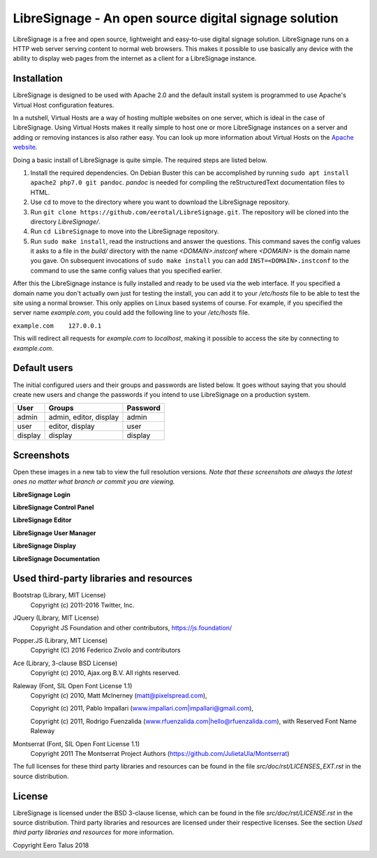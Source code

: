 ######################################################
LibreSignage - An open source digital signage solution
######################################################

LibreSignage is a free and open source, lightweight and easy-to-use
digital signage solution. LibreSignage runs on a HTTP web server serving
content to normal web browsers. This makes it possible to use basically
any device with the ability to display web pages from the internet as a
client for a LibreSignage instance.

Installation
------------

LibreSignage is designed to be used with Apache 2.0 and the default install
system is programmed to use Apache's Virtual Host configuration features.

In a nutshell, Virtual Hosts are a way of hosting multiple websites on
one server, which is ideal in the case of LibreSignage. Using Virtual
Hosts makes it really simple to host one or more LibreSignage instances
on a server and adding or removing instances is also rather easy. You
can look up more information about Virtual Hosts on the
`Apache website <https://httpd.apache.org/docs/2.4/vhosts/>`_.

Doing a basic install of LibreSignage is quite simple. The required steps
are listed below.

1. Install the required dependencies. On Debian Buster this can be
   accomplished by running ``sudo apt install apache2 php7.0 git
   pandoc``. *pandoc* is needed for compiling the reStructuredText
   documentation files to HTML.
2. Use ``cd`` to move to the directory where you want to download the
   LibreSignage repository.
3. Run ``git clone https://github.com/eerotal/LibreSignage.git``.
   The repository will be cloned into the directory *LibreSignage/*.
4. Run ``cd LibreSignage`` to move into the LibreSignage repository.
5. Run ``sudo make install``, read the instructions and answer the
   questions. This command saves the config values it asks to a file
   in the *build/* directory with the name *<DOMAIN>.instconf* where
   *<DOMAIN>* is the domain name you gave. On subsequent invocations
   of ``sudo make install`` you can add ``INST=<DOMAIN>.instconf``
   to the command to use the same config values that you specified
   earlier.

After this the LibreSignage instance is fully installed and ready to be
used via the web interface. If you specified a domain name you don't
actually own just for testing the install, you can add it to your
*/etc/hosts* file to be able to test the site using a normal browser.
This only applies on Linux based systems of course. For example, if you
specified the server name *example.com*, you could add the following
line to your */etc/hosts* file.

``example.com    127.0.0.1``

This will redirect all requests for *example.com* to *localhost*,
making it possible to access the site by connecting to *example.com*.

Default users
-------------

The initial configured users and their groups and passwords are listed
below. It goes without saying that you should create new users and
change the passwords if you intend to use LibreSignage on a production
system.

=========== ======================== ==========
    User             Groups           Password
=========== ======================== ==========
admin        admin, editor, display   admin
user         editor, display          user
display      display                  display
=========== ======================== ==========

Screenshots
-----------

Open these images in a new tab to view the full resolution versions.
*Note that these screenshots are always the latest ones no matter what
branch or commit you are viewing.*

**LibreSignage Login**

.. image:: http://etal.mbnet.fi/libresignage/login.png
   :width: 320 px
   :height: 180 px

**LibreSignage Control Panel**

.. image:: http://etal.mbnet.fi/libresignage/control.png
   :width: 320 px
   :height: 180 px

**LibreSignage Editor**

.. image:: http://etal.mbnet.fi/libresignage/editor.png
   :width: 320 px
   :height: 180 px

**LibreSignage User Manager**

.. image:: http://etal.mbnet.fi/libresignage/user_manager.png
   :width: 320 px
   :height: 180 px

**LibreSignage Display**

.. image:: http://etal.mbnet.fi/libresignage/display.png
   :width: 320 px
   :height: 180 px

**LibreSignage Documentation**

.. image:: http://etal.mbnet.fi/libresignage/docs.png
   :width: 320 px
   :height: 180 px

Used third-party libraries and resources
----------------------------------------

Bootstrap (Library, MIT License)
  Copyright (c) 2011-2016 Twitter, Inc.

JQuery (Library, MIT License)
  Copyright JS Foundation and other contributors, https://js.foundation/

Popper.JS (Library, MIT License)
  Copyright (C) 2016 Federico Zivolo and contributors

Ace (Library, 3-clause BSD License)
  Copyright (c) 2010, Ajax.org B.V. All rights reserved.

Raleway (Font, SIL Open Font License 1.1) 
  Copyright (c) 2010, Matt McInerney (matt@pixelspread.com),  

  Copyright (c) 2011, Pablo Impallari (www.impallari.com|impallari@gmail.com),  

  Copyright (c) 2011, Rodrigo Fuenzalida (www.rfuenzalida.com|hello@rfuenzalida.com),  
  with Reserved Font Name Raleway

Montserrat (Font, SIL Open Font License 1.1)
  Copyright 2011 The Montserrat Project Authors (https://github.com/JulietaUla/Montserrat)  

The full licenses for these third party libraries and resources can be found
in the file *src/doc/rst/LICENSES_EXT.rst* in the source distribution.

License
-------

LibreSignage is licensed under the BSD 3-clause license, which can be found
in the file *src/doc/rst/LICENSE.rst* in the source distribution. Third party
libraries and resources are licensed under their respective licenses. See the
section *Used third party libraries and resources* for more information.

Copyright Eero Talus 2018

